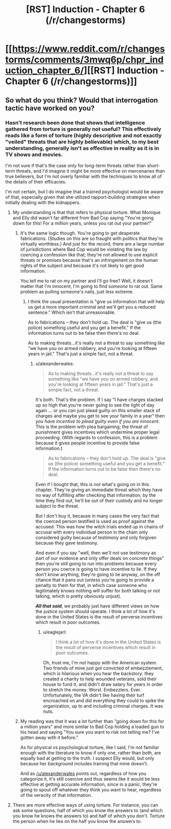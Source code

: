 #+TITLE: [RST] Induction - Chapter 6 (/r/changestorms)

* [[https://www.reddit.com/r/changestorms/comments/3mwq6p/chpr_induction_chapter_6/][[RST] Induction - Chapter 6 (/r/changestorms)]]
:PROPERTIES:
:Author: eaglejarl
:Score: 6
:DateUnix: 1443575833.0
:DateShort: 2015-Sep-30
:END:

** So what do you think? Would that interrogation tactic have worked on you?
:PROPERTIES:
:Author: eaglejarl
:Score: 1
:DateUnix: 1443576257.0
:DateShort: 2015-Sep-30
:END:

*** Hasn't research been done that shows that intelligence gathered from torture is generally not useful? This effectively reads like a form of torture (highly descriptive and not exactly "veiled" threats that are highly believable) which, to my best understanding, generally isn't as effective in reality as it is in TV shows and movies.

I'm not sure if that's the case only for long-term threats rather than short-term threats, and I'd imagine it might be more effective on mercenaries than true believers, but I'm not overly familiar with the techniques to know all of the details of their efficacies.

I'm not certain, but I do imagine that a trained psychologist would be aware of that, especially given that she utilized rapport-building strategies when initially dealing with the kidnappers.
:PROPERTIES:
:Author: nicholaslaux
:Score: 3
:DateUnix: 1443618725.0
:DateShort: 2015-Sep-30
:END:

**** My understanding is that that refers to physical torture. What Monique and Elly did wasn't far different from Bad Cop saying "You're going down for this! For a million years, unless you rat out your partner!"
:PROPERTIES:
:Author: eaglejarl
:Score: 3
:DateUnix: 1443629168.0
:DateShort: 2015-Sep-30
:END:

***** It's the same logic though. You're going to get desperate fabrications. (Studies on this are so fraught with politics that they're virtually worthless.) And just for the record, there are a large number of jurisdictions where Bad Cop would be violating the law by coercing a confession like that; they're not allowed to use explicit threats or promises because that's an infringement on the human rights of the subject /and/ because it's not likely to get good information.

You tell me to rat on my partner and I'll go free? Well, it doesn't matter that I'm innocent, I'm going to find /someone/ to rat out. Same problem as pulling someone's nails, just less extreme.
:PROPERTIES:
:Author: alexanderwales
:Score: 5
:DateUnix: 1443637751.0
:DateShort: 2015-Sep-30
:END:

****** I think the usual presentation is "give us information that will help us get a more important criminal and we'll get you a reduced sentence." Which isn't that unreasonable.

As to fabrications -- they don't hold up. The deal is "give us (the police) something useful and you get a benefit." If the information turns out to be false then there's no deal.

As to making threats...it's really not a threat to say something like "we have you on armed robbery, and you're looking at fifteen years in jail." That's just a simple fact, not a threat.
:PROPERTIES:
:Author: eaglejarl
:Score: 2
:DateUnix: 1443645773.0
:DateShort: 2015-Oct-01
:END:

******* u/alexanderwales:
#+begin_quote
  As to making threats...it's really not a threat to say something like "we have you on armed robbery, and you're looking at fifteen years in jail." That's just a simple fact, not a threat.
#+end_quote

It's both. That's the problem. If I say "I have charges stacked up so high that you're never going to see the light of day again ... or you can just plead guilty on this smaller stack of charges and maybe you get to see your family in a year" then /you have incentive to plead guilty even if you are innocent/. This is the problem with plea bargaining; the threat of punishment gives incentives which undermine proper legal proceeding. (With regards to confession, this is a problem because it gives people incentive to provide false information.)

#+begin_quote
  As to fabrications -- they don't hold up. The deal is "give us (the police) something useful and you get a benefit." If the information turns out to be false then there's no deal.
#+end_quote

Even if I bought that, this is /not/ what's going on in this chapter. They're giving an immediate threat which they have no way of fulfilling after checking that information; by the time they find out, he'll be out of their custody and no longer subject to the threat.

But I don't buy it, because in many cases the very fact that the coerced person testified is used as proof against the accused. This was how the witch trials ended up in chains of accusal with every individual person in the chain only considered guilty because of testimony and only forgiven because they gave testimony.

And even if you say "well, then we'll not use testimony as part of our evidence and only offer deals on concrete things" then you're /still/ going to run into problems because every person you coerce is going to have incentive to lie. If they don't know anything, they're going to lie anyway, on the off chance that it pans out (unless you're going to provide a penalty to them for that, in which case someone who legitimately knows nothing will suffer for both talking or not talking, which is pretty obviously unjust).

*/All that said/*, we probably just have different views on how the justice system should operate. I think a lot of how it's done in the United States is the result of perverse incentives which result in poor outcomes.
:PROPERTIES:
:Author: alexanderwales
:Score: 6
:DateUnix: 1443648666.0
:DateShort: 2015-Oct-01
:END:

******** u/eaglejarl:
#+begin_quote
  I think a lot of how it's done in the United States is the result of perverse incentives which result in poor outcomes.
#+end_quote

Oh, trust me, I'm not happy with the American system. Two friends of mine just got convicted of embezzlement, which is hilarious when you hear the backstory: they created a charity to help wounded veterans, sold their house to fund it, and didn't draw salary for years in order to stretch the money. Worst. Embezzlers. Ever. Unfortunately, the VA didn't like having their turf encroached on and did everything they could to spike the organization, up to and including criminal charges. It was nuts.
:PROPERTIES:
:Author: eaglejarl
:Score: 3
:DateUnix: 1443649742.0
:DateShort: 2015-Oct-01
:END:


***** My reading was that it was a lot further than "going down for this for a million years" and more similar to Bad Cop holding a loaded gun to his head and saying "You sure you want to risk not telling me? I've gotten away with it before."

As for physical vs psychological torture, like I said, I'm not familiar enough with the literature to know if only one, rather than both, are equally bad at getting to the truth. I suspect Elly would, but only because her background includes training that mine doesn't.

And as [[/u/alexanderwales]] points out, regardless of how you categorize it, it's still coercive and thus seems like it would be less effective at getting accurate information, since in a panic, they're going to spout off whatever they think you want to hear, regardless of the veracity of that information.
:PROPERTIES:
:Author: nicholaslaux
:Score: 1
:DateUnix: 1443708267.0
:DateShort: 2015-Oct-01
:END:


**** There are more effective ways of using torture. For instance, you can ask some questions, half of which you know the answers to (and which you know he knows the answers to) and half of which you don't. Torture the person when he lies on the half you know the answers to.
:PROPERTIES:
:Author: Jiro_T
:Score: 1
:DateUnix: 1443812388.0
:DateShort: 2015-Oct-02
:END:
